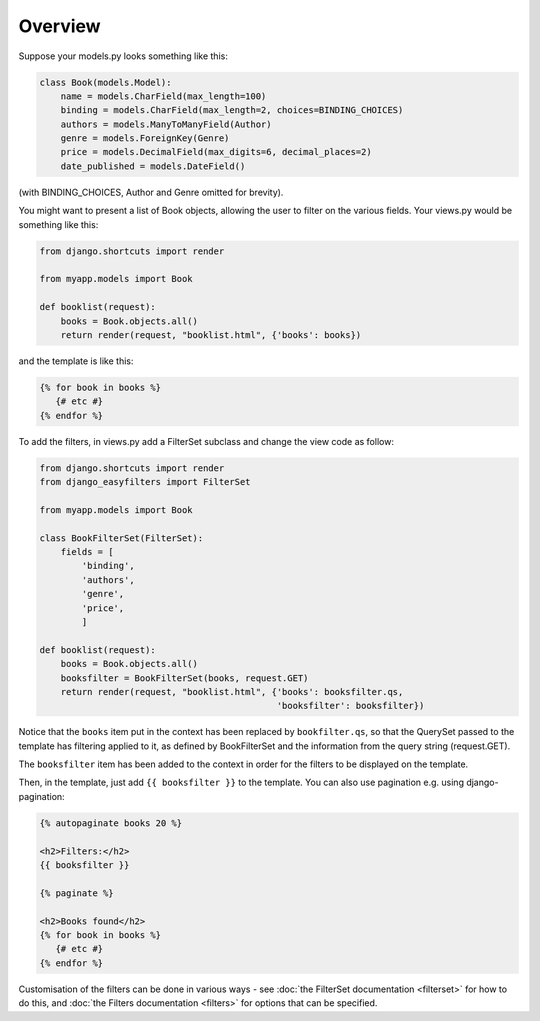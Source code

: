 ========
Overview
========

Suppose your models.py looks something like this:

.. code-block:: python

    class Book(models.Model):
        name = models.CharField(max_length=100)
        binding = models.CharField(max_length=2, choices=BINDING_CHOICES)
        authors = models.ManyToManyField(Author)
        genre = models.ForeignKey(Genre)
        price = models.DecimalField(max_digits=6, decimal_places=2)
        date_published = models.DateField()

(with BINDING_CHOICES, Author and Genre omitted for brevity).

You might want to present a list of Book objects, allowing the user to filter on
the various fields. Your views.py would be something like this:

.. code-block:: python

    from django.shortcuts import render

    from myapp.models import Book

    def booklist(request):
        books = Book.objects.all()
        return render(request, "booklist.html", {'books': books})

and the template is like this:

.. code-block:: django

    {% for book in books %}
       {# etc #}
    {% endfor %}

To add the filters, in views.py add a FilterSet subclass and change the view
code as follow:

.. code-block:: python

    from django.shortcuts import render
    from django_easyfilters import FilterSet

    from myapp.models import Book

    class BookFilterSet(FilterSet):
        fields = [
            'binding',
            'authors',
            'genre',
            'price',
            ]

    def booklist(request):
        books = Book.objects.all()
        booksfilter = BookFilterSet(books, request.GET)
        return render(request, "booklist.html", {'books': booksfilter.qs,
                                                 'booksfilter': booksfilter})

Notice that the ``books`` item put in the context has been replaced by
``bookfilter.qs``, so that the QuerySet passed to the template has filtering
applied to it, as defined by BookFilterSet and the information from the query
string (request.GET).

The ``booksfilter`` item has been added to the context in order for the filters
to be displayed on the template.

Then, in the template, just add ``{{ booksfilter }}`` to the template.
You can also use pagination e.g. using django-pagination:

.. code-block:: django

    {% autopaginate books 20 %}

    <h2>Filters:</h2>
    {{ booksfilter }}

    {% paginate %}

    <h2>Books found</h2>
    {% for book in books %}
       {# etc #}
    {% endfor %}

Customisation of the filters can be done in various ways - see :doc:`the
FilterSet documentation <filterset>` for how to do this, and :doc:`the Filters
documentation <filters>` for options that can be specified.
